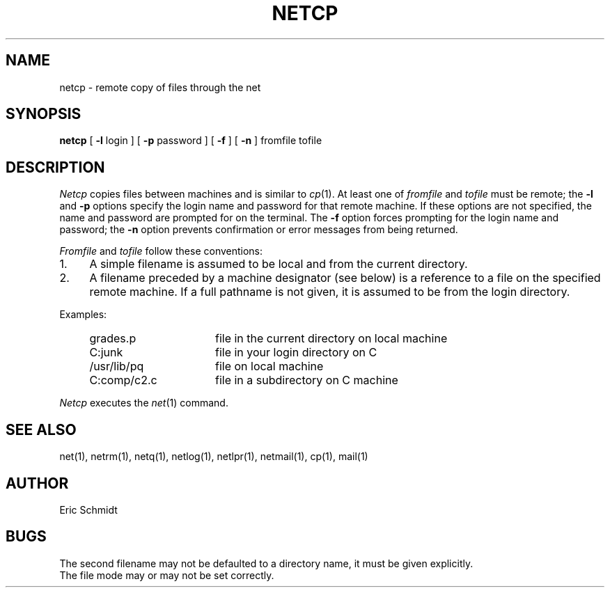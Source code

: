 .TH NETCP 1 2/24/79
.UC
.ds s 1
.ds o 1
.SH NAME
netcp \- remote copy of files through the net
.SH SYNOPSIS
.B netcp
[
.B \-l
login ] [
.B \-p
password ]
[
.B \-f
] [
.B \-n
] fromfile tofile
.SH DESCRIPTION
.I Netcp
copies files between machines and is similar to
.IR cp (\*o).
At least one of
.I fromfile
and
.I tofile
must be remote; the
.B \-l
and 
.B \-p
options specify the login name and password
for that remote machine.
If these options are not specified,
the name and password are prompted for on the terminal.
The
.B \-f
option forces prompting for the login name and password;
the 
.B \-n
option prevents confirmation
or error messages from being returned.
.PP
.I Fromfile
and
.I tofile
follow these conventions:
.TP 4
1.
A simple filename is assumed to be local and from the current directory.
.TP 4
2.
A filename preceded by a machine designator (see below)
is a reference to a file on the specified remote machine.
If a full pathname is not given, it is assumed to be from the login directory.
.PP
Examples:
.IP "    grades.p" 20
file in the current directory on local machine
.IP "    C:junk" 20
file in your login directory on C
.IP "    /usr/lib/pq" 20
file on local machine
.IP "    C:comp/c2.c" 20
file in a subdirectory on C machine
.PP
.I Netcp
executes the
.IR net (\*s) 
command.
.SH "SEE ALSO"
net(\*s), netrm(\*s), netq(\*s), netlog(\*s),
netlpr(\*s), netmail(\*s), cp(\*o), mail(\*o)
.SH AUTHOR
Eric Schmidt
.SH BUGS
The second filename may not be defaulted to a directory name,
it must be given explicitly.
.br
The file mode may or may not be set correctly.
